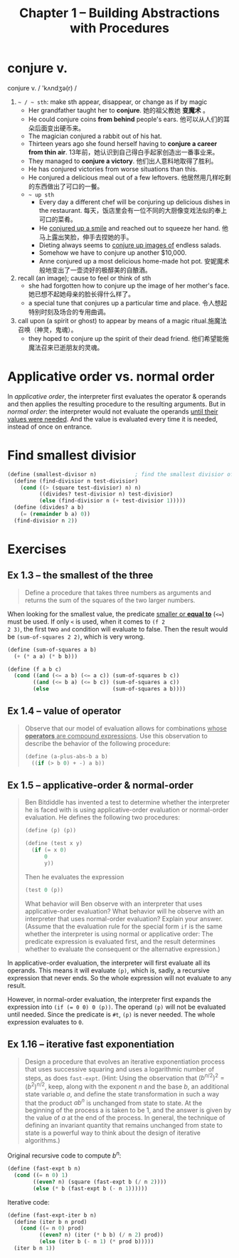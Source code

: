 #+title: Chapter 1 -- Building Abstractions with Procedures

* conjure v.
conjure v. / 'kʌndʒə(r) /
1. =~ / ~ sth=: make sth appear, disappear, or change as if by magic
   - Her grandfather taught her to *conjure*.
     她的祖父教她 *变魔术* 。
   - He could conjure coins *from behind* people's ears.
     他可以从人们的耳朵后面变出硬币来。
   - The magician conjured a rabbit out of his hat.
   - Thirteen years ago she found herself having to *conjure a career
     from thin air*.
     13年前，她认识到自己得白手起家创造出一番事业来。
   - They managed to *conjure a victory*.
     他们出人意料地取得了胜利。
   - He has conjured victories from worse situations than this.
   - He conjured a delicious meal out of a few leftovers.
     他居然用几样吃剩的东西做出了可口的一餐。
   - =~ up sth=
     - Every day a different chef will be conjuring up delicious dishes in
       the restaurant.
       每天，饭店里会有一位不同的大厨像变戏法似的奉上可口的菜肴。
     - He _conjured up a smile_ and reached out to squeeze her hand.
       他马上露出笑脸，伸手去捏她的手。
     - Dieting always seems to _conjure up images of_ endless salads.
     - Somehow we have to conjure up another $10,000.
     - Anne conjured up a most delicious home-made hot pot.
       安妮魔术般地变出了一壶烫好的极醇美的自酿酒。
2. recall (an image); cause to feel or think of sth
   - she had forgotten how to conjure up the image of her mother's face.
     她已想不起她母亲的脸长得什么样了。
   - a special tune that conjures up a particular time and place.
     令人想起特别时刻及场合的专用曲调。
3. call upon (a spirit or ghost) to appear by means of a magic ritual.施魔法召唤（神灵，鬼魂）。
   - they hoped to conjure up the spirit of their dead friend.
     他们希望能施魔法召来已逝朋友的灵魂。

* Applicative order vs. normal order

In /applicative order/, the interpreter first evaluates the operator &
operands and then applies the resulting procedure to the resulting
arguments.  But in /normal order/: the interpreter would not evaluate
the operands _until their values were needed_.  And the value is
evaluated every time it is needed, instead of once on entrance.

* Find smallest divisior
#+begin_src scheme
  (define (smallest-divisor n)            ; find the smallest divisior of n
    (define (find-divisior n test-divisior)
      (cond ((> (square test-divisior) n) n)
            ((divides? test-divisior n) test-divisior)
            (else (find-divisior n (+ test-divisior 1)))))
    (define (divides? a b)
      (= (remainder b a) 0))
    (find-divisior n 2))
#+end_src

* Exercises
** Ex 1.3 -- the smallest of the three
#+begin_quote
Define a procedure that takes three numbers as arguments and returns
the sum of the squares of the two larger numbers.
#+end_quote

When looking for the smallest value, the predicate _smaller or *equal
to*_ (=<==) must be used.  If only =<= is used, when it comes to =(f 2
2 3)=, the first two =and= condition will evaluate to false.  Then the
result would be =(sum-of-squares 2 2)=, which is very wrong.

#+begin_src scheme
  (define (sum-of-squares a b)
    (+ (* a a) (* b b)))

  (define (f a b c)
    (cond ((and (<= a b) (<= a c)) (sum-of-squares b c))
          ((and (<= b a) (<= b c)) (sum-of-squares a c))
          (else                    (sum-of-squares a b))))
#+end_src

** Ex 1.4 -- value of operator
#+begin_quote
Observe that our model of evaluation allows for combinations _whose
*operators* are compound expressions_.  Use this observation to
describe the behavior of the following procedure:

#+begin_src scheme
  (define (a-plus-abs-b a b)
    ((if (> b 0) + -) a b))
#+end_src
#+end_quote

** Ex 1.5 -- applicative-order & normal-order
#+begin_quote
Ben Bitdiddle has invented a test to determine whether the interpreter
he is faced with is using applicative-order evaluation or normal-order
evaluation.  He defines the following two procedures:
#+begin_src scheme
  (define (p) (p))

  (define (test x y)
    (if (= x 0)
        0
        y))
#+end_src

Then he evaluates the expression
#+begin_src scheme
  (test 0 (p))
#+end_src

What behavior will Ben observe with an interpreter that uses
applicative-order evaluation?  What behavior will he observe with an
interpreter that uses normal-order evaluation?  Explain your answer.
(Assume that the evaluation rule for the special form =if= is the same
whether the interpreter is using normal or applicative order: The
predicate expression is evaluated first, and the result determines
whether to evaluate the consequent or the alternative expression.)
#+end_quote

In applicative-order evaluation, the interpreter will first evaluate
all its operands.  This means it will evaluate =(p)=, which is, sadly,
a recursive expression that never ends.  So the whole expression will
not evaluate to any result.

However, in normal-order evaluation, the interpreter first expands the
expression into ~(if (= 0 0) 0 (p))~.  The operand =(p)= will not be
evaluated until needed.  Since the predicate is =#t=, =(p)= is never
needed.  The whole expression evaluates to =0=.

** Ex 1.16 -- iterative fast exponentiation

#+begin_quote
Design a procedure that evolves an iterative exponentiation process
that uses successive squaring and uses a logarithmic number of steps,
as does =fast-expt=.  (Hint: Using the observation that $(b^{n/2})^2 =
(b^2)^{n/2}$, keep, along with the exponent $n$ and the base $b$, an
additional state variable $a$, and define the state transformation in
such a way that the product $a b^n$ is unchanged from state to
state.  At the beginning of the process a is taken to be $1$, and the
answer is given by the value of $a$ at the end of the process.  In
general, the technique of defining an invariant quantity that remains
unchanged from state to state is a powerful way to think about the
design of iterative algorithms.)
#+end_quote

Original recursive code to compute $b^n$:
#+begin_src scheme
  (define (fast-expt b n)
    (cond ((= n 0) 1)
          ((even? n) (square (fast-expt b (/ n 2))))
          (else (* b (fast-expt b (- n 1))))))
#+end_src

Iterative code:
#+begin_src scheme
  (define (fast-expt-iter b n)
    (define (iter b n prod)
      (cond ((= n 0) prod)
            ((even? n) (iter (* b b) (/ n 2) prod))
            (else (iter b (- n 1) (* prod b)))))
    (iter b n 1))
#+end_src
